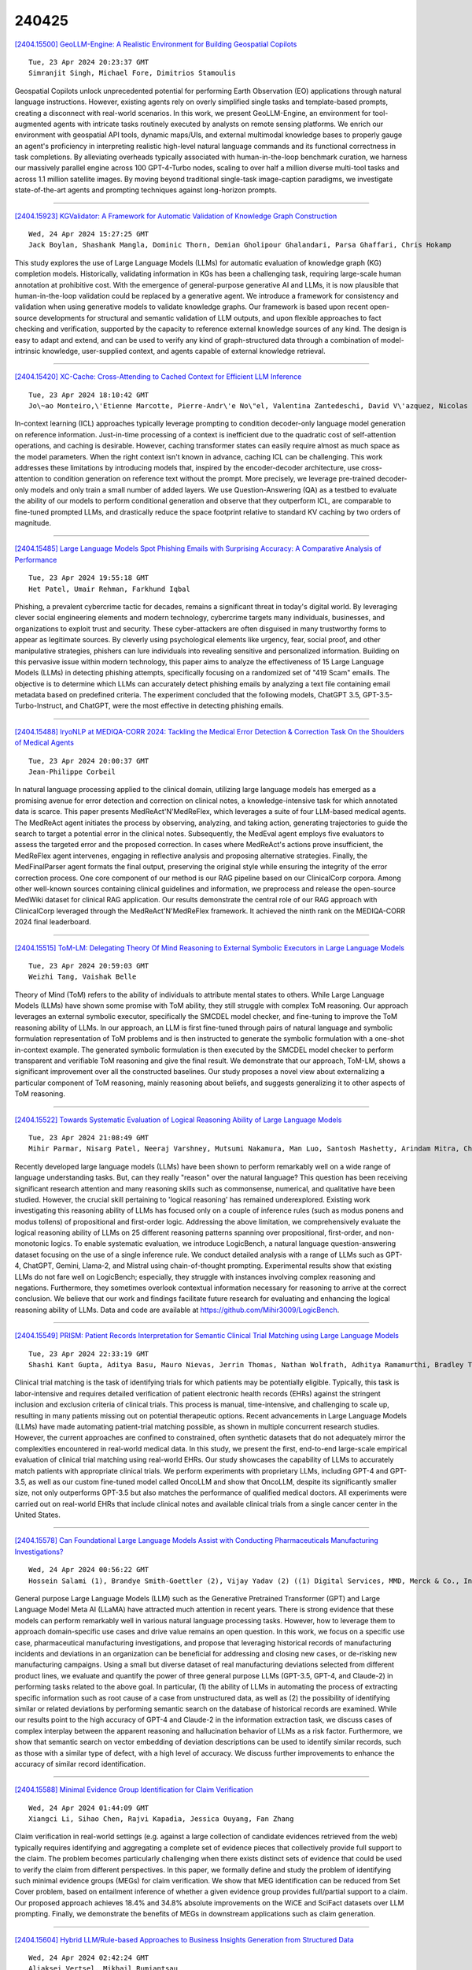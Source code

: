240425
========

`[2404.15500] GeoLLM-Engine: A Realistic Environment for Building Geospatial Copilots <https://arxiv.org/abs/2404.15500>`__

::

    Tue, 23 Apr 2024 20:23:37 GMT
    Simranjit Singh, Michael Fore, Dimitrios Stamoulis

Geospatial Copilots unlock unprecedented potential for performing Earth Observation (EO) applications through natural language instructions. However, existing agents rely on overly simplified single tasks and template-based prompts, creating a disconnect with real-world scenarios. In this work, we present GeoLLM-Engine, an environment for tool-augmented agents with intricate tasks routinely executed by analysts on remote sensing platforms. We enrich our environment with geospatial API tools, dynamic maps/UIs, and external multimodal knowledge bases to properly gauge an agent's proficiency in interpreting realistic high-level natural language commands and its functional correctness in task completions. By alleviating overheads typically associated with human-in-the-loop benchmark curation, we harness our massively parallel engine across 100 GPT-4-Turbo nodes, scaling to over half a million diverse multi-tool tasks and across 1.1 million satellite images. By moving beyond traditional single-task image-caption paradigms, we investigate state-of-the-art agents and prompting techniques against long-horizon prompts.

------------

`[2404.15923] KGValidator: A Framework for Automatic Validation of Knowledge Graph Construction <https://arxiv.org/abs/2404.15923>`__

::

    Wed, 24 Apr 2024 15:27:25 GMT
    Jack Boylan, Shashank Mangla, Dominic Thorn, Demian Gholipour Ghalandari, Parsa Ghaffari, Chris Hokamp

This study explores the use of Large Language Models (LLMs) for automatic evaluation of knowledge graph (KG) completion models. Historically, validating information in KGs has been a challenging task, requiring large-scale human annotation at prohibitive cost. With the emergence of general-purpose generative AI and LLMs, it is now plausible that human-in-the-loop validation could be replaced by a generative agent. We introduce a framework for consistency and validation when using generative models to validate knowledge graphs. Our framework is based upon recent open-source developments for structural and semantic validation of LLM outputs, and upon flexible approaches to fact checking and verification, supported by the capacity to reference external knowledge sources of any kind. The design is easy to adapt and extend, and can be used to verify any kind of graph-structured data through a combination of model-intrinsic knowledge, user-supplied context, and agents capable of external knowledge retrieval.

------------

`[2404.15420] XC-Cache: Cross-Attending to Cached Context for Efficient LLM Inference <https://arxiv.org/abs/2404.15420>`__

::

    Tue, 23 Apr 2024 18:10:42 GMT
    Jo\~ao Monteiro,\'Etienne Marcotte, Pierre-Andr\'e No\"el, Valentina Zantedeschi, David V\'azquez, Nicolas Chapados, Christopher Pal, Perouz Taslakian

In-context learning (ICL) approaches typically leverage prompting to condition decoder-only language model generation on reference information.
Just-in-time processing of a context is inefficient due to the quadratic cost of self-attention operations, and caching is desirable. However, caching transformer states can easily require almost as much space as the model parameters. When the right context isn't known in advance, caching ICL can be challenging. This work addresses these limitations by introducing models that, inspired by the encoder-decoder architecture, use cross-attention to condition generation on reference text without the prompt. More precisely, we leverage pre-trained decoder-only models and only train a small number of added layers.
We use Question-Answering (QA) as a testbed to evaluate the ability of our models to perform conditional generation and observe that they outperform ICL, are comparable to fine-tuned prompted LLMs, and drastically reduce the space footprint relative to standard KV caching by two orders of magnitude.

------------

`[2404.15485] Large Language Models Spot Phishing Emails with Surprising Accuracy: A Comparative Analysis of Performance <https://arxiv.org/abs/2404.15485>`__

::

    Tue, 23 Apr 2024 19:55:18 GMT
    Het Patel, Umair Rehman, Farkhund Iqbal

Phishing, a prevalent cybercrime tactic for decades, remains a significant threat in today's digital world. By leveraging clever social engineering elements and modern technology, cybercrime targets many individuals, businesses, and organizations to exploit trust and security. These cyber-attackers are often disguised in many trustworthy forms to appear as legitimate sources. By cleverly using psychological elements like urgency, fear, social proof, and other manipulative strategies, phishers can lure individuals into revealing sensitive and personalized information. Building on this pervasive issue within modern technology, this paper aims to analyze the effectiveness of 15 Large Language Models (LLMs) in detecting phishing attempts, specifically focusing on a randomized set of "419 Scam" emails. The objective is to determine which LLMs can accurately detect phishing emails by analyzing a text file containing email metadata based on predefined criteria.
The experiment concluded that the following models, ChatGPT 3.5, GPT-3.5-Turbo-Instruct, and ChatGPT, were the most effective in detecting phishing emails.

------------

`[2404.15488] IryoNLP at MEDIQA-CORR 2024: Tackling the Medical Error Detection & Correction Task On the Shoulders of Medical Agents <https://arxiv.org/abs/2404.15488>`__

::

    Tue, 23 Apr 2024 20:00:37 GMT
    Jean-Philippe Corbeil

In natural language processing applied to the clinical domain, utilizing large language models has emerged as a promising avenue for error detection and correction on clinical notes, a knowledge-intensive task for which annotated data is scarce. This paper presents MedReAct'N'MedReFlex, which leverages a suite of four LLM-based medical agents. The MedReAct agent initiates the process by observing, analyzing, and taking action, generating trajectories to guide the search to target a potential error in the clinical notes.
Subsequently, the MedEval agent employs five evaluators to assess the targeted error and the proposed correction. In cases where MedReAct's actions prove insufficient, the MedReFlex agent intervenes, engaging in reflective analysis and proposing alternative strategies. Finally, the MedFinalParser agent formats the final output, preserving the original style while ensuring the integrity of the error correction process. One core component of our method is our RAG pipeline based on our ClinicalCorp corpora. Among other well-known sources containing clinical guidelines and information, we preprocess and release the open-source MedWiki dataset for clinical RAG application. Our results demonstrate the central role of our RAG approach with ClinicalCorp leveraged through the MedReAct'N'MedReFlex framework. It achieved the ninth rank on the MEDIQA-CORR 2024 final leaderboard.

------------

`[2404.15515] ToM-LM: Delegating Theory Of Mind Reasoning to External Symbolic Executors in Large Language Models <https://arxiv.org/abs/2404.15515>`__

::

    Tue, 23 Apr 2024 20:59:03 GMT
    Weizhi Tang, Vaishak Belle

Theory of Mind (ToM) refers to the ability of individuals to attribute mental states to others. While Large Language Models (LLMs) have shown some promise with ToM ability, they still struggle with complex ToM reasoning. Our approach leverages an external symbolic executor, specifically the SMCDEL model checker, and fine-tuning to improve the ToM reasoning ability of LLMs. In our approach, an LLM is first fine-tuned through pairs of natural language and symbolic formulation representation of ToM problems and is then instructed to generate the symbolic formulation with a one-shot in-context example. The generated symbolic formulation is then executed by the SMCDEL model checker to perform transparent and verifiable ToM reasoning and give the final result. We demonstrate that our approach, ToM-LM, shows a significant improvement over all the constructed baselines. Our study proposes a novel view about externalizing a particular component of ToM reasoning, mainly reasoning about beliefs, and suggests generalizing it to other aspects of ToM reasoning.

------------

`[2404.15522] Towards Systematic Evaluation of Logical Reasoning Ability of Large Language Models <https://arxiv.org/abs/2404.15522>`__

::

    Tue, 23 Apr 2024 21:08:49 GMT
    Mihir Parmar, Nisarg Patel, Neeraj Varshney, Mutsumi Nakamura, Man Luo, Santosh Mashetty, Arindam Mitra, Chitta Baral

Recently developed large language models (LLMs) have been shown to perform remarkably well on a wide range of language understanding tasks. But, can they really "reason" over the natural language? This question has been receiving significant research attention and many reasoning skills such as commonsense, numerical, and qualitative have been studied. However, the crucial skill pertaining to 'logical reasoning' has remained underexplored. Existing work investigating this reasoning ability of LLMs has focused only on a couple of inference rules (such as modus ponens and modus tollens) of propositional and first-order logic. Addressing the above limitation, we comprehensively evaluate the logical reasoning ability of LLMs on 25 different reasoning patterns spanning over propositional, first-order, and non-monotonic logics. To enable systematic evaluation, we introduce LogicBench, a natural language question-answering dataset focusing on the use of a single inference rule. We conduct detailed analysis with a range of LLMs such as GPT-4, ChatGPT, Gemini, Llama-2, and Mistral using chain-of-thought prompting. Experimental results show that existing LLMs do not fare well on LogicBench; especially, they struggle with instances involving complex reasoning and negations. Furthermore, they sometimes overlook contextual information necessary for reasoning to arrive at the correct conclusion. We believe that our work and findings facilitate future research for evaluating and enhancing the logical reasoning ability of LLMs. Data and code are available at https://github.com/Mihir3009/LogicBench.

------------

`[2404.15549] PRISM: Patient Records Interpretation for Semantic Clinical Trial Matching using Large Language Models <https://arxiv.org/abs/2404.15549>`__

::

    Tue, 23 Apr 2024 22:33:19 GMT
    Shashi Kant Gupta, Aditya Basu, Mauro Nievas, Jerrin Thomas, Nathan Wolfrath, Adhitya Ramamurthi, Bradley Taylor, Anai N. Kothari, Therica M. Miller, Sorena Nadaf-Rahrov, Yanshan Wang, Hrituraj Singh

Clinical trial matching is the task of identifying trials for which patients may be potentially eligible. Typically, this task is labor-intensive and requires detailed verification of patient electronic health records (EHRs) against the stringent inclusion and exclusion criteria of clinical trials. This process is manual, time-intensive, and challenging to scale up, resulting in many patients missing out on potential therapeutic options. Recent advancements in Large Language Models (LLMs) have made automating patient-trial matching possible, as shown in multiple concurrent research studies. However, the current approaches are confined to constrained, often synthetic datasets that do not adequately mirror the complexities encountered in real-world medical data. In this study, we present the first, end-to-end large-scale empirical evaluation of clinical trial matching using real-world EHRs. Our study showcases the capability of LLMs to accurately match patients with appropriate clinical trials. We perform experiments with proprietary LLMs, including GPT-4 and GPT-3.5, as well as our custom fine-tuned model called OncoLLM and show that OncoLLM, despite its significantly smaller size, not only outperforms GPT-3.5 but also matches the performance of qualified medical doctors. All experiments were carried out on real-world EHRs that include clinical notes and available clinical trials from a single cancer center in the United States.

------------

`[2404.15578] Can Foundational Large Language Models Assist with Conducting Pharmaceuticals Manufacturing Investigations? <https://arxiv.org/abs/2404.15578>`__

::

    Wed, 24 Apr 2024 00:56:22 GMT
    Hossein Salami (1), Brandye Smith-Goettler (2), Vijay Yadav (2) ((1) Digital Services, MMD, Merck & Co., Inc., Rahway, NJ, USA, (2) Digital Services, MMD, Merck & Co., Inc., West Point, PA, USA)

General purpose Large Language Models (LLM) such as the Generative Pretrained Transformer (GPT) and Large Language Model Meta AI (LLaMA) have attracted much attention in recent years. There is strong evidence that these models can perform remarkably well in various natural language processing tasks. However, how to leverage them to approach domain-specific use cases and drive value remains an open question. In this work, we focus on a specific use case, pharmaceutical manufacturing investigations, and propose that leveraging historical records of manufacturing incidents and deviations in an organization can be beneficial for addressing and closing new cases, or de-risking new manufacturing campaigns. Using a small but diverse dataset of real manufacturing deviations selected from different product lines, we evaluate and quantify the power of three general purpose LLMs (GPT-3.5, GPT-4, and Claude-2) in performing tasks related to the above goal. In particular, (1) the ability of LLMs in automating the process of extracting specific information such as root cause of a case from unstructured data, as well as (2) the possibility of identifying similar or related deviations by performing semantic search on the database of historical records are examined. While our results point to the high accuracy of GPT-4 and Claude-2 in the information extraction task, we discuss cases of complex interplay between the apparent reasoning and hallucination behavior of LLMs as a risk factor. Furthermore, we show that semantic search on vector embedding of deviation descriptions can be used to identify similar records, such as those with a similar type of defect, with a high level of accuracy. We discuss further improvements to enhance the accuracy of similar record identification.

------------

`[2404.15588] Minimal Evidence Group Identification for Claim Verification <https://arxiv.org/abs/2404.15588>`__

::

    Wed, 24 Apr 2024 01:44:09 GMT
    Xiangci Li, Sihao Chen, Rajvi Kapadia, Jessica Ouyang, Fan Zhang

Claim verification in real-world settings (e.g. against a large collection of candidate evidences retrieved from the web) typically requires identifying and aggregating a complete set of evidence pieces that collectively provide full support to the claim. The problem becomes particularly challenging when there exists distinct sets of evidence that could be used to verify the claim from different perspectives. In this paper, we formally define and study the problem of identifying such minimal evidence groups (MEGs) for claim verification. We show that MEG identification can be reduced from Set Cover problem, based on entailment inference of whether a given evidence group provides full/partial support to a claim. Our proposed approach achieves 18.4% and 34.8% absolute improvements on the WiCE and SciFact datasets over LLM prompting. Finally, we demonstrate the benefits of MEGs in downstream applications such as claim generation.

------------

`[2404.15604] Hybrid LLM/Rule-based Approaches to Business Insights Generation from Structured Data <https://arxiv.org/abs/2404.15604>`__

::

    Wed, 24 Apr 2024 02:42:24 GMT
    Aliaksei Vertsel, Mikhail Rumiantsau

In the field of business data analysis, the ability to extract actionable insights from vast and varied datasets is essential for informed decision-making and maintaining a competitive edge. Traditional rule-based systems, while reliable, often fall short when faced with the complexity and dynamism of modern business data. Conversely, Artificial Intelligence (AI) models, particularly Large Language Models (LLMs), offer significant potential in pattern recognition and predictive analytics but can lack the precision necessary for specific business applications. This paper explores the efficacy of hybrid approaches that integrate the robustness of rule-based systems with the adaptive power of LLMs in generating actionable business insights.

------------

`[2404.15639] CodeIP: A Grammar-Guided Multi-Bit Watermark for Large Language Models of Code <https://arxiv.org/abs/2404.15639>`__

::

    Wed, 24 Apr 2024 04:25:04 GMT
    Batu Guan, Yao Wan, Zhangqian Bi, Zheng Wang, Hongyu Zhang, Yulei Sui, Pan Zhou, Lichao Sun

As Large Language Models (LLMs) are increasingly used to automate code generation, it is often desired to know if the code is AI-generated and by which model, especially for purposes like protecting intellectual property (IP) in industry and preventing academic misconduct in education. Incorporating watermarks into machine-generated content is one way to provide code provenance, but existing solutions are restricted to a single bit or lack flexibility. We present CodeIP, a new watermarking technique for LLM-based code generation. CodeIP enables the insertion of multi-bit information while preserving the semantics of the generated code, improving the strength and diversity of the inerseted watermark. This is achieved by training a type predictor to predict the subsequent grammar type of the next token to enhance the syntactical and semantic correctness of the generated code. Experiments on a real-world dataset across five programming languages showcase the effectiveness of CodeIP.

------------

`[2404.15650] Return of EM: Entity-driven Answer Set Expansion for QA Evaluation <https://arxiv.org/abs/2404.15650>`__

::

    Wed, 24 Apr 2024 05:08:55 GMT
    Dongryeol Lee, Minwoo Lee, Kyungmin Min, Joonsuk Park, Kyomin Jung

Recently, directly using large language models (LLMs) has been shown to be the most reliable method to evaluate QA models. However, it suffers from limited interpretability, high cost, and environmental harm. To address these, we propose to use soft EM with entity-driven answer set expansion. Our approach expands the gold answer set to include diverse surface forms, based on the observation that the surface forms often follow particular patterns depending on the entity type. The experimental results show that our method outperforms traditional evaluation methods by a large margin. Moreover, the reliability of our evaluation method is comparable to that of LLM-based ones, while offering the benefits of high interpretability and reduced environmental harm.

------------

`[2404.15660] KS-LLM: Knowledge Selection of Large Language Models with Evidence Document for Question Answering <https://arxiv.org/abs/2404.15660>`__

::

    Wed, 24 Apr 2024 05:32:41 GMT
    Xinxin Zheng, Feihu Che, Jinyang Wu, Shuai Zhang, Shuai Nie, Kang Liu, Jianhua Tao

Large language models (LLMs) suffer from the hallucination problem and face significant challenges when applied to knowledge-intensive tasks. A promising approach is to leverage evidence documents as extra supporting knowledge, which can be obtained through retrieval or generation. However, existing methods directly leverage the entire contents of the evidence document, which may introduce noise information and impair the performance of large language models. To tackle this problem, we propose a novel Knowledge Selection of Large Language Models (KS-LLM) method, aiming to identify valuable information from evidence documents. The KS-LLM approach utilizes triples to effectively select knowledge snippets from evidence documents that are beneficial to answering questions. Specifically, we first generate triples based on the input question, then select the evidence sentences most similar to triples from the evidence document, and finally combine the evidence sentences and triples to assist large language models in generating answers. Experimental comparisons on several question answering datasets, such as TriviaQA, WebQ, and NQ, demonstrate that the proposed method surpasses the baselines and achieves the best results.

------------

`[2404.15667] The Promise and Challenges of Using LLMs to Accelerate the Screening Process of Systematic Reviews <https://arxiv.org/abs/2404.15667>`__

::

    Wed, 24 Apr 2024 05:53:20 GMT
    Aleksi Huotala, Miikka Kuutila, Paul Ralph and Mika M\"antyl\"a

Systematic review (SR) is a popular research method in software engineering (SE). However, conducting an SR takes an average of 67 weeks. Thus, automating any step of the SR process could reduce the effort associated with SRs. Our objective is to investigate if Large Language Models (LLMs) can accelerate title-abstract screening by simplifying abstracts for human screeners, and automating title-abstract screening. We performed an experiment where humans screened titles and abstracts for 20 papers with both original and simplified abstracts from a prior SR. The experiment with human screeners was reproduced with GPT-3.5 and GPT-4 LLMs to perform the same screening tasks. We also studied if different prompting techniques (Zero-shot (ZS), One-shot (OS), Few-shot (FS), and Few-shot with Chain-of-Thought (FS-CoT)) improve the screening performance of LLMs. Lastly, we studied if redesigning the prompt used in the LLM reproduction of screening leads to improved performance. Text simplification did not increase the screeners' screening performance, but reduced the time used in screening. Screeners' scientific literacy skills and researcher status predict screening performance. Some LLM and prompt combinations perform as well as human screeners in the screening tasks. Our results indicate that the GPT-4 LLM is better than its predecessor, GPT-3.5.
Additionally, Few-shot and One-shot prompting outperforms Zero-shot prompting.
Using LLMs for text simplification in the screening process does not significantly improve human performance. Using LLMs to automate title-abstract screening seems promising, but current LLMs are not significantly more accurate than human screeners. To recommend the use of LLMs in the screening process of SRs, more research is needed. We recommend future SR studies publish replication packages with screening data to enable more conclusive experimenting with LLM screening.

------------

`[2404.15676] Beyond Chain-of-Thought: A Survey of Chain-of-X Paradigms for LLMs <https://arxiv.org/abs/2404.15676>`__

::

    Wed, 24 Apr 2024 06:12:00 GMT
    Yu Xia, Rui Wang, Xu Liu, Mingyan Li, Tong Yu, Xiang Chen, Julian McAuley, Shuai Li

Chain-of-Thought (CoT) has been a widely adopted prompting method, eliciting impressive reasoning abilities of Large Language Models (LLMs). Inspired by the sequential thought structure of CoT, a number of Chain-of-X (CoX) methods have been developed to address various challenges across diverse domains and tasks involving LLMs. In this paper, we provide a comprehensive survey of Chain-of-X methods for LLMs in different contexts. Specifically, we categorize them by taxonomies of nodes, i.e., the X in CoX, and application tasks. We also discuss the findings and implications of existing CoX methods, as well as potential future directions. Our survey aims to serve as a detailed and up-to-date resource for researchers seeking to apply the idea of CoT to broader scenarios.

------------

`[2404.15702] Nyonic Technical Report <https://arxiv.org/abs/2404.15702>`__

::

    Wed, 24 Apr 2024 07:38:44 GMT
    Junfeng Tian, Rui Wang, Cong Li, Yudong Zhou, Jun Liu, Jun Wang

This report details the development and key achievements of our latest language model designed for custom large language models. The advancements introduced include a novel Online Data Scheduler that supports flexible training data adjustments and curriculum learning. The model's architecture is fortified with state-of-the-art techniques such as Rotary Positional Embeddings, QK-LayerNorm, and a specially crafted multilingual tokenizer to enhance stability and performance. Moreover, our robust training framework incorporates advanced monitoring and rapid recovery features to ensure optimal efficiency. Our Wonton 7B model has demonstrated competitive performance on a range of multilingual and English benchmarks. Future developments will prioritize narrowing the performance gap with more extensively trained models, thereby enhancing the model's real-world efficacy and adaptability.GitHub: \url{https://github.com/nyonicai/nyonic-public}

------------

`[2404.15758] Let's Think Dot by Dot: Hidden Computation in Transformer Language Models <https://arxiv.org/abs/2404.15758>`__

::

    Wed, 24 Apr 2024 09:30:00 GMT
    Jacob Pfau, William Merrill, Samuel R. Bowman

Chain-of-thought responses from language models improve performance across most benchmarks. However, it remains unclear to what extent these performance gains can be attributed to human-like task decomposition or simply the greater computation that additional tokens allow. We show that transformers can use meaningless filler tokens (e.g., '......') in place of a chain of thought to solve two hard algorithmic tasks they could not solve when responding without intermediate tokens. However, we find empirically that learning to use filler tokens is difficult and requires specific, dense supervision to converge. We also provide a theoretical characterization of the class of problems where filler tokens are useful in terms of the quantifier depth of a first-order formula. For problems satisfying this characterization, chain-of-thought tokens need not provide information about the intermediate computational steps involved in multi-token computations. In summary, our results show that additional tokens can provide computational benefits independent of token choice. The fact that intermediate tokens can act as filler tokens raises concerns about large language models engaging in unauditable, hidden computations that are increasingly detached from the observed chain-of-thought tokens.

------------

`[2404.15777] A Comprehensive Survey on Evaluating Large Language Model Applications in the Medical Industry <https://arxiv.org/abs/2404.15777>`__

::

    Wed, 24 Apr 2024 09:55:24 GMT
    Yining Huang, Keke Tang, Meilian Chen

Since the inception of the Transformer architecture in 2017, Large Language Models (LLMs) such as GPT and BERT have evolved significantly, impacting various industries with their advanced capabilities in language understanding and generation. These models have shown potential to transform the medical field, highlighting the necessity for specialized evaluation frameworks to ensure their effective and ethical deployment. This comprehensive survey delineates the extensive application and requisite evaluation of LLMs within healthcare, emphasizing the critical need for empirical validation to fully exploit their capabilities in enhancing healthcare outcomes.
Our survey is structured to provide an in-depth analysis of LLM applications across clinical settings, medical text data processing, research, education, and public health awareness. We begin by exploring the roles of LLMs in different medical applications, detailing how they are evaluated based on their performance in tasks such as clinical application, medical text data processing, information retrieval, data analysis, medical scientific writing, educational content generation etc. The subsequent sections delve into the methodologies employed in these evaluations, discussing the benchmarks and metrics used to assess the models' effectiveness, accuracy, and ethical alignment.
Through this survey, we aim to equip healthcare professionals, researchers, and policymakers with a comprehensive understanding of the potential strengths and limitations of LLMs in medical applications. By providing detailed insights into the evaluation processes and the challenges faced in integrating LLMs into healthcare, this survey seeks to guide the responsible development and deployment of these powerful models, ensuring they are harnessed to their full potential while maintaining stringent ethical standards.

------------

`[2404.15845] Exploring LLM Prompting Strategies for Joint Essay Scoring and Feedback Generation <https://arxiv.org/abs/2404.15845>`__

::

    Wed, 24 Apr 2024 12:48:06 GMT
    Maja Stahl, Leon Biermann, Andreas Nehring, Henning Wachsmuth

Individual feedback can help students improve their essay writing skills.
However, the manual effort required to provide such feedback limits individualization in practice. Automatically-generated essay feedback may serve as an alternative to guide students at their own pace, convenience, and desired frequency. Large language models (LLMs) have demonstrated strong performance in generating coherent and contextually relevant text. Yet, their ability to provide helpful essay feedback is unclear. This work explores several prompting strategies for LLM-based zero-shot and few-shot generation of essay feedback.
Inspired by Chain-of-Thought prompting, we study how and to what extent automated essay scoring (AES) can benefit the quality of generated feedback. We evaluate both the AES performance that LLMs can achieve with prompting only and the helpfulness of the generated essay feedback. Our results suggest that tackling AES and feedback generation jointly improves AES performance. However, while our manual evaluation emphasizes the quality of the generated essay feedback, the impact of essay scoring on the generated feedback remains low ultimately.

------------

`[2404.15846] From Complex to Simple: Enhancing Multi-Constraint Complex Instruction Following Ability of Large Language Models <https://arxiv.org/abs/2404.15846>`__

::

    Wed, 24 Apr 2024 12:51:14 GMT
    Qianyu He, Jie Zeng, Qianxi He, Jiaqing Liang, Yanghua Xiao

It is imperative for Large language models (LLMs) to follow instructions with elaborate requirements (i.e. Complex Instructions Following). Yet, it remains under-explored how to enhance the ability of LLMs to follow complex instructions with multiple constraints. To bridge the gap, we initially study what training data is effective in enhancing complex constraints following abilities. We found that training LLMs with instructions containing multiple constraints enhances their understanding of complex instructions, especially those with lower complexity levels. The improvement can even generalize to compositions of out-of-domain constraints. Additionally, we further propose methods addressing how to obtain and utilize the effective training data.
Finally, we conduct extensive experiments to prove the effectiveness of our methods in terms of overall performance, training efficiency, and generalization abilities under four settings.

------------

`[2404.15848] Detecting Conceptual Abstraction in LLMs <https://arxiv.org/abs/2404.15848>`__

::

    Wed, 24 Apr 2024 12:52:45 GMT
    Michaela Regneri, Alhassan Abdelhalim, S\"oren Laue

We present a novel approach to detecting noun abstraction within a large language model (LLM). Starting from a psychologically motivated set of noun pairs in taxonomic relationships, we instantiate surface patterns indicating hypernymy and analyze the attention matrices produced by BERT. We compare the results to two sets of counterfactuals and show that we can detect hypernymy in the abstraction mechanism, which cannot solely be related to the distributional similarity of noun pairs. Our findings are a first step towards the explainability of conceptual abstraction in LLMs.

------------

`[2404.15894] Assessing The Potential Of Mid-Sized Language Models For Clinical QA <https://arxiv.org/abs/2404.15894>`__

::

    Wed, 24 Apr 2024 14:32:34 GMT
    Elliot Bolton, Betty Xiong, Vijaytha Muralidharan, Joel Schamroth, Vivek Muralidharan, Christopher D. Manning, Roxana Daneshjou

Large language models, such as GPT-4 and Med-PaLM, have shown impressive performance on clinical tasks; however, they require access to compute, are closed-source, and cannot be deployed on device. Mid-size models such as BioGPT-large, BioMedLM, LLaMA 2, and Mistral 7B avoid these drawbacks, but their capacity for clinical tasks has been understudied. To help assess their potential for clinical use and help researchers decide which model they should use, we compare their performance on two clinical question-answering (QA) tasks: MedQA and consumer query answering. We find that Mistral 7B is the best performing model, winning on all benchmarks and outperforming models trained specifically for the biomedical domain. While Mistral 7B's MedQA score of 63.0% approaches the original Med-PaLM, and it often can produce plausible responses to consumer health queries, room for improvement still exists. This study provides the first head-to-head assessment of open source mid-sized models on clinical tasks.

------------

`[2404.15949] Sequence can Secretly Tell You What to Discard <https://arxiv.org/abs/2404.15949>`__

::

    Wed, 24 Apr 2024 16:11:54 GMT
    Jincheng Dai, Zhuowei Huang, Haiyun Jiang, Chen Chen, Deng Cai, Wei Bi, Shuming Shi

Large Language Models (LLMs), despite their impressive performance on a wide range of tasks, require significant GPU memory and consume substantial computational resources. In addition to model weights, the memory occupied by KV cache increases linearly with sequence length, becoming a main bottleneck for inference. In this paper, we introduce a novel approach for optimizing the KV cache which significantly reduces its memory footprint. Through a comprehensive investigation, we find that on LLaMA2 series models, (i) the similarity between adjacent tokens' query vectors is remarkably high, and (ii) current query's attention calculation can rely solely on the attention information of a small portion of the preceding queries. Based on these observations, we propose CORM, a KV cache eviction policy that dynamically retains important key-value pairs for inference without finetuning the model.
We validate that CORM reduces the inference memory usage of KV cache by up to 70% without noticeable performance degradation across six tasks in LongBench.

------------

`[2404.16019] The PRISM Alignment Project: What Participatory, Representative and Individualised Human Feedback Reveals About the Subjective and Multicultural Alignment of Large Language Models <https://arxiv.org/abs/2404.16019>`__

::

    Wed, 24 Apr 2024 17:51:36 GMT
    Hannah Rose Kirk, Alexander Whitefield, Paul R\"ottger, Andrew Bean, Katerina Margatina, Juan Ciro, Rafael Mosquera, Max Bartolo, Adina Williams, He He, Bertie Vidgen, Scott A. Hale

Human feedback plays a central role in the alignment of Large Language Models (LLMs). However, open questions remain about the methods (how), domains (where), people (who) and objectives (to what end) of human feedback collection. To navigate these questions, we introduce PRISM, a new dataset which maps the sociodemographics and stated preferences of 1,500 diverse participants from 75 countries, to their contextual preferences and fine-grained feedback in 8,011 live conversations with 21 LLMs. PRISM contributes (i) wide geographic and demographic participation in human feedback data; (ii) two census-representative samples for understanding collective welfare (UK and US); and (iii) individualised feedback where every rating is linked to a detailed participant profile, thus permitting exploration of personalisation and attribution of sample artefacts. We focus on collecting conversations that centre subjective and multicultural perspectives on value-laden and controversial topics, where we expect the most interpersonal and cross-cultural disagreement. We demonstrate the usefulness of PRISM via three case studies of dialogue diversity, preference diversity, and welfare outcomes, showing that it matters which humans set alignment norms. As well as offering a rich community resource, we advocate for broader participation in AI development and a more inclusive approach to technology design.

------------

`[2404.15778] BASS: Batched Attention-optimized Speculative Sampling <https://arxiv.org/abs/2404.15778>`__

::

    Wed, 24 Apr 2024 09:57:11 GMT
    Haifeng Qian, Sujan Kumar Gonugondla, Sungsoo Ha, Mingyue Shang, Sanjay Krishna Gouda, Ramesh Nallapati, Sudipta Sengupta, Xiaofei Ma, Anoop Deoras

Speculative decoding has emerged as a powerful method to improve latency and throughput in hosting large language models. However, most existing implementations focus on generating a single sequence. Real-world generative AI applications often require multiple responses and how to perform speculative decoding in a batched setting while preserving its latency benefits poses non-trivial challenges. This paper describes a system of batched speculative decoding that sets a new state of the art in multi-sequence generation latency and that demonstrates superior GPU utilization as well as quality of generations within a time budget. For example, for a 7.8B-size model on a single A100 GPU and with a batch size of 8, each sequence is generated at an average speed of 5.8ms per token, the overall throughput being 1.1K tokens per second. These results represent state-of-the-art latency and a 2.15X speed-up over optimized regular decoding. Within a time budget that regular decoding does not finish, our system is able to generate sequences with HumanEval Pass@First of 43% and Pass@All of 61%, far exceeding what's feasible with single-sequence speculative decoding. Our peak GPU utilization during decoding reaches as high as 15.8%, more than 3X the highest of that of regular decoding and around 10X of single-sequence speculative decoding.

------------

`[2404.15804] GeckOpt: LLM System Efficiency via Intent-Based Tool Selection <https://arxiv.org/abs/2404.15804>`__

::

    Wed, 24 Apr 2024 11:03:15 GMT
    Michael Fore, Simranjit Singh, Dimitrios Stamoulis

In this preliminary study, we investigate a GPT-driven intent-based reasoning approach to streamline tool selection for large language models (LLMs) aimed at system efficiency. By identifying the intent behind user prompts at runtime, we narrow down the API toolset required for task execution, reducing token consumption by up to 24.6\%. Early results on a real-world, massively parallel Copilot platform with over 100 GPT-4-Turbo nodes show cost reductions and potential towards improving LLM-based system efficiency.

------------

`[2404.15993] Uncertainty Estimation and Quantification for LLMs: A Simple Supervised Approach <https://arxiv.org/abs/2404.15993>`__

::

    Wed, 24 Apr 2024 17:10:35 GMT
    Linyu Liu, Yu Pan, Xiaocheng Li, Guanting Chen

Large language models (LLMs) are highly capable of many tasks but they can sometimes generate unreliable or inaccurate outputs. To tackle this issue, this paper studies the problem of uncertainty estimation and calibration for LLMs.
We begin by formulating the uncertainty estimation problem for LLMs and then propose a supervised approach that takes advantage of the labeled datasets and estimates the uncertainty of the LLMs' responses. Based on the formulation, we illustrate the difference between the uncertainty estimation for LLMs and that for standard ML models and explain why the hidden activations of the LLMs contain uncertainty information. Our designed approach effectively demonstrates the benefits of utilizing hidden activations for enhanced uncertainty estimation across various tasks and shows robust transferability in out-of-distribution settings. Moreover, we distinguish the uncertainty estimation task from the uncertainty calibration task and show that a better uncertainty estimation mode leads to a better calibration performance. In practice, our method is easy to implement and is adaptable to different levels of model transparency including black box, grey box, and white box, each demonstrating strong performance based on the accessibility of the LLM's internal mechanisms.

------------

`[2404.16032] Studying Large Language Model Behaviors Under Realistic Knowledge Conflicts <https://arxiv.org/abs/2404.16032>`__

::

    Wed, 24 Apr 2024 17:59:36 GMT
    Evgenii Kortukov, Alexander Rubinstein, Elisa Nguyen, Seong Joon Oh

Retrieval-augmented generation (RAG) mitigates many problems of fully parametric language models, such as temporal degradation, hallucinations, and lack of grounding. In RAG, the model's knowledge can be updated from documents provided in context. This leads to cases of conflict between the model's parametric knowledge and the contextual information, where the model may not always update its knowledge. Previous work studied knowledge conflicts by creating synthetic documents that contradict the model's correct parametric answers. We present a framework for studying knowledge conflicts in a realistic setup. We update incorrect parametric knowledge using real conflicting documents. This reflects how knowledge conflicts arise in practice. In this realistic scenario, we find that knowledge updates fail less often than previously reported. In cases where the models still fail to update their answers, we find a parametric bias: the incorrect parametric answer appearing in context makes the knowledge update likelier to fail. These results suggest that the factual parametric knowledge of LLMs can negatively influence their reading abilities and behaviors. Our code is available at https://github.com/kortukov/realistic_knowledge_conflicts/.

------------

`[2404.15310] Automated Assessment of Encouragement and Warmth in Classrooms Leveraging Multimodal Emotional Features and ChatGPT <https://arxiv.org/abs/2404.15310>`__

::

    Mon, 1 Apr 2024 16:58:09 GMT
    Ruikun Hou, Tim F\"utterer, Babette B\"uhler, Efe Bozkir, Peter Gerjets, Ulrich Trautwein, Enkelejda Kasneci

Classroom observation protocols standardize the assessment of teaching effectiveness and facilitate comprehension of classroom interactions. Whereas these protocols offer teachers specific feedback on their teaching practices, the manual coding by human raters is resource-intensive and often unreliable.
This has sparked interest in developing AI-driven, cost-effective methods for automating such holistic coding. Our work explores a multimodal approach to automatically estimating encouragement and warmth in classrooms, a key component of the Global Teaching Insights (GTI) study's observation protocol.
To this end, we employed facial and speech emotion recognition with sentiment analysis to extract interpretable features from video, audio, and transcript data. The prediction task involved both classification and regression methods.
Additionally, in light of recent large language models' remarkable text annotation capabilities, we evaluated ChatGPT's zero-shot performance on this scoring task based on transcripts. We demonstrated our approach on the GTI dataset, comprising 367 16-minute video segments from 92 authentic lesson recordings. The inferences of GPT-4 and the best-trained model yielded correlations of r = .341 and r = .441 with human ratings, respectively.
Combining estimates from both models through averaging, an ensemble approach achieved a correlation of r = .513, comparable to human inter-rater reliability. Our model explanation analysis indicated that text sentiment features were the primary contributors to the trained model's decisions.
Moreover, GPT-4 could deliver logical and concrete reasoning as potential teacher guidelines. Our findings provide insights into using advanced, multimodal techniques for automated classroom observation, aiming to foster teacher training through frequent and valuable feedback.

------------

`[2404.15320] Using Large Language Models to Enrich the Documentation of Datasets for Machine Learning <https://arxiv.org/abs/2404.15320>`__

::

    Thu, 4 Apr 2024 10:09:28 GMT
    Joan Giner-Miguelez, Abel G\'omez, Jordi Cabot

Recent regulatory initiatives like the European AI Act and relevant voices in the Machine Learning (ML) community stress the need to describe datasets along several key dimensions for trustworthy AI, such as the provenance processes and social concerns. However, this information is typically presented as unstructured text in accompanying documentation, hampering their automated analysis and processing. In this work, we explore using large language models (LLM) and a set of prompting strategies to automatically extract these dimensions from documents and enrich the dataset description with them. Our approach could aid data publishers and practitioners in creating machine-readable documentation to improve the discoverability of their datasets, assess their compliance with current AI regulations, and improve the overall quality of ML models trained on them.
In this paper, we evaluate the approach on 12 scientific dataset papers published in two scientific journals (Nature's Scientific Data and Elsevier's Data in Brief) using two different LLMs (GPT3.5 and Flan-UL2). Results show good accuracy with our prompt extraction strategies. Concrete results vary depending on the dimensions, but overall, GPT3.5 shows slightly better accuracy (81,21%) than FLAN-UL2 (69,13%) although it is more prone to hallucinations. We have released an open-source tool implementing our approach and a replication package, including the experiments' code and results, in an open-source repository.

------------

`[2404.15406] Wiki-LLaVA: Hierarchical Retrieval-Augmented Generation for Multimodal LLMs <https://arxiv.org/abs/2404.15406>`__

::

    Tue, 23 Apr 2024 18:00:09 GMT
    Davide Caffagni, Federico Cocchi, Nicholas Moratelli, Sara Sarto, Marcella Cornia, Lorenzo Baraldi, Rita Cucchiara

Multimodal LLMs are the natural evolution of LLMs, and enlarge their capabilities so as to work beyond the pure textual modality. As research is being carried out to design novel architectures and vision-and-language adapters, in this paper we concentrate on endowing such models with the capability of answering questions that require external knowledge. Our approach, termed Wiki-LLaVA, aims at integrating an external knowledge source of multimodal documents, which is accessed through a hierarchical retrieval pipeline. Relevant passages, using this approach, are retrieved from the external knowledge source and employed as additional context for the LLM, augmenting the effectiveness and precision of generated dialogues. We conduct extensive experiments on datasets tailored for visual question answering with external data and demonstrate the appropriateness of our approach.

------------

`[2404.15516] Visual Delta Generator with Large Multi-modal Models for Semi-supervised Composed Image Retrieval <https://arxiv.org/abs/2404.15516>`__

::

    Tue, 23 Apr 2024 21:00:22 GMT
    Young Kyun Jang, Donghyun Kim, Zihang Meng, Dat Huynh, Ser-Nam Lim

Composed Image Retrieval (CIR) is a task that retrieves images similar to a query, based on a provided textual modification. Current techniques rely on supervised learning for CIR models using labeled triplets of the reference image, text, target image. These specific triplets are not as commonly available as simple image-text pairs, limiting the widespread use of CIR and its scalability. On the other hand, zero-shot CIR can be relatively easily trained with image-caption pairs without considering the image-to-image relation, but this approach tends to yield lower accuracy. We propose a new semi-supervised CIR approach where we search for a reference and its related target images in auxiliary data and learn our large language model-based Visual Delta Generator (VDG) to generate text describing the visual difference (i.e., visual delta) between the two. VDG, equipped with fluent language knowledge and being model agnostic, can generate pseudo triplets to boost the performance of CIR models. Our approach significantly improves the existing supervised learning approaches and achieves state-of-the-art results on the CIR benchmarks.

------------

`[2404.15592] ImplicitAVE: An Open-Source Dataset and Multimodal LLMs Benchmark for Implicit Attribute Value Extraction <https://arxiv.org/abs/2404.15592>`__

::

    Wed, 24 Apr 2024 01:54:40 GMT
    Henry Peng Zou, Vinay Samuel, Yue Zhou, Weizhi Zhang, Liancheng Fang, Zihe Song, Philip S. Yu, Cornelia Caragea

Existing datasets for attribute value extraction (AVE) predominantly focus on explicit attribute values while neglecting the implicit ones, lack product images, are often not publicly available, and lack an in-depth human inspection across diverse domains. To address these limitations, we present ImplicitAVE, the first, publicly available multimodal dataset for implicit attribute value extraction. ImplicitAVE, sourced from the MAVE dataset, is carefully curated and expanded to include implicit AVE and multimodality, resulting in a refined dataset of 68k training and 1.6k testing data across five domains. We also explore the application of multimodal large language models (MLLMs) to implicit AVE, establishing a comprehensive benchmark for MLLMs on the ImplicitAVE dataset. Six recent MLLMs with eleven variants are evaluated across diverse settings, revealing that implicit value extraction remains a challenging task for MLLMs. The contributions of this work include the development and release of ImplicitAVE, and the exploration and benchmarking of various MLLMs for implicit AVE, providing valuable insights and potential future research directions. Dataset and code are available at https://github.com/HenryPengZou/ImplicitAVE

------------

`[2404.15736] What Makes Multimodal In-Context Learning Work? <https://arxiv.org/abs/2404.15736>`__

::

    Wed, 24 Apr 2024 08:50:45 GMT
    Folco Bertini Baldassini, Mustafa Shukor, Matthieu Cord, Laure Soulier, Benjamin Piwowarski

Large Language Models have demonstrated remarkable performance across various tasks, exhibiting the capacity to swiftly acquire new skills, such as through In-Context Learning (ICL) with minimal demonstration examples. In this work, we present a comprehensive framework for investigating Multimodal ICL (M-ICL) in the context of Large Multimodal Models. We consider the best open-source multimodal models (e.g., IDEFICS, OpenFlamingo) and a wide range of multimodal tasks. Our study unveils several noteworthy findings: (1) M-ICL primarily relies on text-driven mechanisms, showing little to no influence from the image modality. (2) When used with advanced-ICL strategy (like RICES), M-ICL is not better than a simple strategy based on majority voting over context examples.
Moreover, we identify several biases and limitations of M-ICL that warrant consideration prior to deployment. Code available at https://gitlab.com/folbaeni/multimodal-icl}{gitlab.com/folbaeni/multimodal-icl

------------

`[2404.15794] Large Language Models as In-context AI Generators for Quality-Diversity <https://arxiv.org/abs/2404.15794>`__

::

    Wed, 24 Apr 2024 10:35:36 GMT
    Bryan Lim, Manon Flageat, Antoine Cully

Quality-Diversity (QD) approaches are a promising direction to develop open-ended processes as they can discover archives of high-quality solutions across diverse niches. While already successful in many applications, QD approaches usually rely on combining only one or two solutions to generate new candidate solutions. As observed in open-ended processes such as technological evolution, wisely combining large diversity of these solutions could lead to more innovative solutions and potentially boost the productivity of QD search.
In this work, we propose to exploit the pattern-matching capabilities of generative models to enable such efficient solution combinations. We introduce In-context QD, a framework of techniques that aim to elicit the in-context capabilities of pre-trained Large Language Models (LLMs) to generate interesting solutions using the QD archive as context. Applied to a series of common QD domains, In-context QD displays promising results compared to both QD baselines and similar strategies developed for single-objective optimization.
Additionally, this result holds across multiple values of parameter sizes and archive population sizes, as well as across domains with distinct characteristics from BBO functions to policy search. Finally, we perform an extensive ablation that highlights the key prompt design considerations that encourage the generation of promising solutions for QD.

------------

`[2404.15834] FEDSTR: Money-In AI-Out | A Decentralized Marketplace for Federated Learning and LLM Training on the NOSTR Protocol <https://arxiv.org/abs/2404.15834>`__

::

    Mon, 15 Apr 2024 20:51:38 GMT
    Konstantinos E. Nikolakakis, George Chantzialexiou and Dionysis Kalogerias

The NOSTR is a communication protocol for the social web, based on the w3c websockets standard. Although it is still in its infancy, it is well known as a social media protocol, thousands of trusted users and multiple user interfaces, offering a unique experience and enormous capabilities. To name a few, the NOSTR applications include but are not limited to direct messaging, file sharing, audio/video streaming, collaborative writing, blogging and data processing through distributed AI directories. In this work, we propose an approach that builds upon the existing protocol structure with end goal a decentralized marketplace for federated learning and LLM training. In this proposed design there are two parties: on one side there are customers who provide a dataset that they want to use for training an AI model. On the other side, there are service providers, who receive (parts of) the dataset, train the AI model, and for a payment as an exchange, they return the optimized AI model. The decentralized and censorship resistant features of the NOSTR enable the possibility of designing a fair and open marketplace for training AI models and LLMs.

------------

`[2404.15869] Semantic Routing for Enhanced Performance of LLM-Assisted Intent-Based 5G Core Network Management and Orchestration <https://arxiv.org/abs/2404.15869>`__

::

    Wed, 24 Apr 2024 13:34:20 GMT
    Dimitrios Michael Manias, Ali Chouman, Abdallah Shami

Large language models (LLMs) are rapidly emerging in Artificial Intelligence (AI) applications, especially in the fields of natural language processing and generative AI. Not limited to text generation applications, these models inherently possess the opportunity to leverage prompt engineering, where the inputs of such models can be appropriately structured to articulate a model's purpose explicitly. A prominent example of this is intent-based networking, an emerging approach for automating and maintaining network operations and management. This paper presents semantic routing to achieve enhanced performance in LLM-assisted intent-based management and orchestration of 5G core networks. This work establishes an end-to-end intent extraction framework and presents a diverse dataset of sample user intents accompanied by a thorough analysis of the effects of encoders and quantization on overall system performance. The results show that using a semantic router improves the accuracy and efficiency of the LLM deployment compared to stand-alone LLMs with prompting architectures.

------------

`[2404.16033] Cantor: Inspiring Multimodal Chain-of-Thought of MLLM <https://arxiv.org/abs/2404.16033>`__

::

    Wed, 24 Apr 2024 17:59:48 GMT
    Timin Gao, Peixian Chen, Mengdan Zhang, Chaoyou Fu, Yunhang Shen, Yan Zhang, Shengchuan Zhang, Xiawu Zheng, Xing Sun, Liujuan Cao, Rongrong Ji

With the advent of large language models(LLMs) enhanced by the chain-of-thought(CoT) methodology, visual reasoning problem is usually decomposed into manageable sub-tasks and tackled sequentially with various external tools. However, such a paradigm faces the challenge of the potential "determining hallucinations" in decision-making due to insufficient visual information and the limitation of low-level perception tools that fail to provide abstract summaries necessary for comprehensive reasoning. We argue that converging visual context acquisition and logical reasoning is pivotal for tackling visual reasoning tasks. This paper delves into the realm of multimodal CoT to solve intricate visual reasoning tasks with multimodal large language models(MLLMs) and their cognitive capability. To this end, we propose an innovative multimodal CoT framework, termed Cantor, characterized by a perception-decision architecture. Cantor first acts as a decision generator and integrates visual inputs to analyze the image and problem, ensuring a closer alignment with the actual context. Furthermore, Cantor leverages the advanced cognitive functions of MLLMs to perform as multifaceted experts for deriving higher-level information, enhancing the CoT generation process. Our extensive experiments demonstrate the efficacy of the proposed framework, showing significant improvements in multimodal CoT performance across two complex visual reasoning datasets, without necessitating fine-tuning or ground-truth rationales. Project Page: https://ggg0919.github.io/cantor/ .

------------

`[2404.15289] EEGDiR: Electroencephalogram denoising network for temporal information storage and global modeling through Retentive Network <https://arxiv.org/abs/2404.15289>`__

::

    Wed, 20 Mar 2024 15:04:21 GMT
    Bin Wang, Fei Deng, Peifan Jiang

Electroencephalogram (EEG) signals play a pivotal role in clinical medicine, brain research, and neurological disease studies. However, susceptibility to various physiological and environmental artifacts introduces noise in recorded EEG data, impeding accurate analysis of underlying brain activity. Denoising techniques are crucial to mitigate this challenge. Recent advancements in deep learningbased approaches exhibit substantial potential for enhancing the signal-to-noise ratio of EEG data compared to traditional methods. In the realm of large-scale language models (LLMs), the Retentive Network (Retnet) infrastructure, prevalent for some models, demonstrates robust feature extraction and global modeling capabilities. Recognizing the temporal similarities between EEG signals and natural language, we introduce the Retnet from natural language processing to EEG denoising. This integration presents a novel approach to EEG denoising, opening avenues for a profound understanding of brain activities and accurate diagnosis of neurological diseases.
Nonetheless, direct application of Retnet to EEG denoising is unfeasible due to the one-dimensional nature of EEG signals, while natural language processing deals with two-dimensional data. To facilitate Retnet application to EEG denoising, we propose the signal embedding method, transforming one-dimensional EEG signals into two dimensions for use as network inputs. Experimental results validate the substantial improvement in denoising effectiveness achieved by the proposed method.

------------

`[2404.15317] Concept-Guided LLM Agents for Human-AI Safety Codesign <https://arxiv.org/abs/2404.15317>`__

::

    Wed, 3 Apr 2024 11:37:01 GMT
    Florian Geissler, Karsten Roscher, Mario Trapp

Generative AI is increasingly important in software engineering, including safety engineering, where its use ensures that software does not cause harm to people. This also leads to high quality requirements for generative AI.
Therefore, the simplistic use of Large Language Models (LLMs) alone will not meet these quality demands. It is crucial to develop more advanced and sophisticated approaches that can effectively address the complexities and safety concerns of software systems. Ultimately, humans must understand and take responsibility for the suggestions provided by generative AI to ensure system safety. To this end, we present an efficient, hybrid strategy to leverage LLMs for safety analysis and Human-AI codesign. In particular, we develop a customized LLM agent that uses elements of prompt engineering, heuristic reasoning, and retrieval-augmented generation to solve tasks associated with predefined safety concepts, in interaction with a system model graph. The reasoning is guided by a cascade of micro-decisions that help preserve structured information. We further suggest a graph verbalization which acts as an intermediate representation of the system model to facilitate LLM-graph interactions. Selected pairs of prompts and responses relevant for safety analytics illustrate our method for the use case of a simplified automated driving system.

------------

`[2404.15351] Integrating Physiological Data with Large Language Models for Empathic Human-AI Interaction <https://arxiv.org/abs/2404.15351>`__

::

    Sun, 14 Apr 2024 23:40:00 GMT
    Poorvesh Dongre, Majid Behravan, Kunal Gupta, Mark Billinghurst, and Denis Gra\v{c}anin

This paper explores enhancing empathy in Large Language Models (LLMs) by integrating them with physiological data. We propose a physiological computing approach that includes developing deep learning models that use physiological data for recognizing psychological states and integrating the predicted states with LLMs for empathic interaction. We showcase the application of this approach in an Empathic LLM (EmLLM) chatbot for stress monitoring and control.
We also discuss the results of a pilot study that evaluates this EmLLM chatbot based on its ability to accurately predict user stress, provide human-like responses, and assess the therapeutic alliance with the user.

------------

`[2404.15458] Can Large Language Models Learn the Physics of Metamaterials? An Empirical Study with ChatGPT <https://arxiv.org/abs/2404.15458>`__

::

    Tue, 23 Apr 2024 19:05:42 GMT
    Darui Lu, Yang Deng, Jordan M. Malof and Willie J. Padilla

Large language models (LLMs) such as ChatGPT, Gemini, LlaMa, and Claude are trained on massive quantities of text parsed from the internet and have shown a remarkable ability to respond to complex prompts in a manner often indistinguishable from humans. We present a LLM fine-tuned on up to 40,000 data that can predict electromagnetic spectra over a range of frequencies given a text prompt that only specifies the metasurface geometry. Results are compared to conventional machine learning approaches including feed-forward neural networks, random forest, linear regression, and K-nearest neighbor (KNN).
Remarkably, the fine-tuned LLM (FT-LLM) achieves a lower error across all dataset sizes explored compared to all machine learning approaches including a deep neural network. We also demonstrate the LLM's ability to solve inverse problems by providing the geometry necessary to achieve a desired spectrum.
LLMs possess some advantages over humans that may give them benefits for research, including the ability to process enormous amounts of data, find hidden patterns in data, and operate in higher-dimensional spaces. We propose that fine-tuning LLMs on large datasets specific to a field allows them to grasp the nuances of that domain, making them valuable tools for research and analysis.

------------

`[2306.00978] AWQ: Activation-aware Weight Quantization for LLM Compression and Acceleration <https://arxiv.org/abs/2306.00978>`__

::

    replaced with revised version Tue, 23 Apr 2024 19:51:53 GMT
    Submission history From: Haotian Tang [view email]
    [v1] Thu, 1 Jun 2023 17:59:10 UTC (2,783 KB)
    [v2] Tue, 3 Oct 2023 18:20:01 UTC (4,384 KB)
    [v3] Sun, 21 Apr 2024 03:47:49 UTC (24,553 KB)
    [v4] Tue, 23 Apr 2024 19:51:53 UTC (24,552 KB)
    Ji Lin, Jiaming Tang, Haotian Tang, Shang Yang, Wei-Ming Chen, Wei-Chen Wang, Guangxuan Xiao, Xingyu Dang, Chuang Gan, Song Han

Large language models (LLMs) have fundamentally transformed the capabilities of numerous applications, from natural language processing to more intricate domain-specific tasks in robotics and autonomous driving. Moreover, the importance of on-device LLMs has grown significantly in the recent years. Running LLMs on edge devices not only promises reduced latency and improved user experience but also aligns with the increasing need for user privacy, as data processing can occur locally. However, the astronomical model sizes of modern LLMs and constraints of the edge devices, primarily in terms of memory size and bandwidth, pose significant deployment challenges. In this paper, we propose Activation-aware Weight Quantization (AWQ), a hardware-friendly approach for LLM low-bit weight-only quantization. Our method is based on the observation that weights are not equally important: protecting only 1% of salient weights can greatly reduce quantization error. We then propose to search for the optimal per-channel scaling that protects the salient weights by observing the activation, not weights. AWQ does not rely on any backpropagation or reconstruction, so it can well preserve LLMs' generalization ability on different domains and modalities, without overfitting to the calibration set. AWQ outperforms existing work on various language modeling and domain-specific benchmarks (coding and math). Thanks to better generalization, it achieves excellent quantization performance for instruction-tuned LMs and, for the first time, multi-modal LMs. Alongside AWQ, we implement TinyChat, an efficient and flexible inference framework tailored for on-device LLM/VLMs, offering more than 3x speedup over the Huggingface FP16 implementation on both desktop and mobile GPUs. It also democratizes the deployment of the 70B Llama-2 model on mobile GPUs.

------------

`[2308.03656] Emotionally Numb or Empathetic? Evaluating How LLMs Feel Using EmotionBench <https://arxiv.org/abs/2308.03656>`__

::

    replaced with revised version Wed, 24 Apr 2024 06:20:49 GMT
    Submission history From: Jen-Tse Huang [view email]
    [v1] Mon, 7 Aug 2023 15:18:30 UTC (7,775 KB)
    [v2] Thu, 16 Nov 2023 16:04:22 UTC (8,747 KB)
    [v3] Thu, 4 Jan 2024 10:41:12 UTC (8,750 KB)
    [v4] Wed, 24 Apr 2024 06:20:49 UTC (8,120 KB)
    Jen-tse Huang, Man Ho Lam, Eric John Li, Shujie Ren, Wenxuan Wang, Wenxiang Jiao, Zhaopeng Tu, Michael R. Lyu

Evaluating Large Language Models' (LLMs) anthropomorphic capabilities has become increasingly important in contemporary discourse. Utilizing the emotion appraisal theory from psychology, we propose to evaluate the empathy ability of LLMs, i.e., how their feelings change when presented with specific situations. After a careful and comprehensive survey, we collect a dataset containing over 400 situations that have proven effective in eliciting the eight emotions central to our study. Categorizing the situations into 36 factors, we conduct a human evaluation involving more than 1,200 subjects worldwide. With the human evaluation results as references, our evaluation includes five LLMs, covering both commercial and open-source models, including variations in model sizes, featuring the latest iterations, such as GPT-4 and LLaMA-2. We find that, despite several misalignments, LLMs can generally respond appropriately to certain situations. Nevertheless, they fall short in alignment with the emotional behaviors of human beings and cannot establish connections between similar situations. Our collected dataset of situations, the human evaluation results, and the code of our testing framework, dubbed EmotionBench, is made openly accessible via this https URL. We aspire to contribute to the advancement of LLMs regarding better alignment with the emotional behaviors of human beings, thereby enhancing their utility and applicability as intelligent assistants.

------------

`[2309.13788] Can LLM-Generated Misinformation Be Detected? <https://arxiv.org/abs/2309.13788>`__

::

    replaced with revised version Tue, 23 Apr 2024 22:59:13 GMT
    Submission history From: Canyu Chen [view email]
    [v1] Mon, 25 Sep 2023 00:45:07 UTC (2,115 KB)
    [v2] Tue, 12 Dec 2023 17:35:23 UTC (2,340 KB)
    [v3] Sat, 16 Mar 2024 12:30:31 UTC (1,363 KB)
    [v4] Mon, 15 Apr 2024 03:01:09 UTC (1,363 KB)
    [v5] Tue, 23 Apr 2024 22:59:13 UTC (1,367 KB)
    Canyu Chen, Kai Shu

The advent of Large Language Models (LLMs) has made a transformative impact. However, the potential that LLMs such as ChatGPT can be exploited to generate misinformation has posed a serious concern to online safety and public trust. A fundamental research question is: will LLM-generated misinformation cause more harm than human-written misinformation? We propose to tackle this question from the perspective of detection difficulty. We first build a taxonomy of LLM-generated misinformation. Then we categorize and validate the potential real-world methods for generating misinformation with LLMs. Then, through extensive empirical investigation, we discover that LLM-generated misinformation can be harder to detect for humans and detectors compared to human-written misinformation with the same semantics, which suggests it can have more deceptive styles and potentially cause more harm. We also discuss the implications of our discovery on combating misinformation in the age of LLMs and the countermeasures.

------------

`[2310.00746] RoleLLM: Benchmarking, Eliciting, and Enhancing Role-Playing Abilities of Large Language Models <https://arxiv.org/abs/2310.00746>`__

::

    replaced with revised version Wed, 24 Apr 2024 07:56:00 GMT
    Submission history From: Zekun Wang [view email]
    [v1] Sun, 1 Oct 2023 17:52:59 UTC (5,895 KB)
    [v2] Wed, 24 Apr 2024 07:56:00 UTC (5,212 KB)
    Zekun Moore Wang, Zhongyuan Peng, Haoran Que, Jiaheng Liu, Wangchunshu Zhou, Yuhan Wu, Hongcheng Guo, Ruitong Gan, Zehao Ni, Jian Yang, Man Zhang, Zhaoxiang Zhang, Wanli Ouyang, Ke Xu, Stephen W. Huang, Jie Fu, Junran Peng

The advent of Large Language Models (LLMs) has paved the way for complex tasks such as role-playing, which enhances user interactions by enabling models to imitate various characters. However, the closed-source nature of state-of-the-art LLMs and their general-purpose training limit role-playing optimization. In this paper, we introduce RoleLLM, a framework to benchmark, elicit, and enhance role-playing abilities in LLMs. RoleLLM comprises four stages: (1) Role Profile Construction for 100 roles; (2) Context-Based Instruction Generation (Context-Instruct) for role-specific knowledge extraction; (3) Role Prompting using GPT (RoleGPT) for speaking style imitation; and (4) Role-Conditioned Instruction Tuning (RoCIT) for fine-tuning open-source models along with role customization. By Context-Instruct and RoleGPT, we create RoleBench, the first systematic and fine-grained character-level benchmark dataset for role-playing with 168,093 samples. Moreover, RoCIT on RoleBench yields RoleLLaMA (English) and RoleGLM (Chinese), significantly enhancing role-playing abilities and even achieving comparable results with RoleGPT (using GPT-4).

------------

`[2401.12576] LLMCheckup: Conversational Examination of Large Language Models via Interpretability Tools and Self-Explanations <https://arxiv.org/abs/2401.12576>`__

::

    replaced with revised version Wed, 24 Apr 2024 17:17:48 GMT
    Submission history From: Qianli Wang [view email]
    [v1] Tue, 23 Jan 2024 09:11:07 UTC (8,475 KB)
    [v2] Wed, 24 Apr 2024 17:17:48 UTC (8,789 KB)
    Qianli Wang, Tatiana Anikina, Nils Feldhus, Josef van Genabith, Leonhard Hennig, Sebastian M\"oller

Interpretability tools that offer explanations in the form of a dialogue have demonstrated their efficacy in enhancing users' understanding (Slack et al., 2023; Shen et al., 2023), as one-off explanations may fall short in providing sufficient information to the user. Current solutions for dialogue-based explanations, however, often require external tools and modules and are not easily transferable to tasks they were not designed for. With LLMCheckup, we present an easily accessible tool that allows users to chat with any state-of-the-art large language model (LLM) about its behavior. We enable LLMs to generate explanations and perform user intent recognition without fine-tuning, by connecting them with a broad spectrum of Explainable AI (XAI) methods, including white-box explainability tools such as feature attributions, and self-explanations (e.g., for rationale generation). LLM-based (self-)explanations are presented as an interactive dialogue that supports follow-up questions and generates suggestions. LLMCheckupprovides tutorials for operations available in the system, catering to individuals with varying levels of expertise in XAI and supporting multiple input modalities. We introduce a new parsing strategy that substantially enhances the user intent recognition accuracy of the LLM. Finally, we showcase LLMCheckup for the tasks of fact checking and commonsense question answering.

------------

`[2404.01856] Poro 34B and the Blessing of Multilinguality <https://arxiv.org/abs/2404.01856>`__

::

    replaced with revised version Wed, 24 Apr 2024 12:37:23 GMT
    Submission history From: Aarne Talman [view email]
    [v1] Tue, 2 Apr 2024 11:34:12 UTC (331 KB)
    [v2] Wed, 24 Apr 2024 12:37:23 UTC (331 KB)
    Risto Luukkonen, Jonathan Burdge, Elaine Zosa, Aarne Talman, Ville Komulainen, V\"ain\"o Hatanp\"a\"a, Peter Sarlin, Sampo Pyysalo

The pretraining of state-of-the-art large language models now requires trillions of words of text, which is orders of magnitude more than available for the vast majority of languages. While including text in more than one language is an obvious way to acquire more pretraining data, multilinguality is often seen as a curse, and most model training efforts continue to focus near-exclusively on individual large languages. We believe that multilinguality can be a blessing and that it should be possible to substantially improve over the capabilities of monolingual models for small languages through multilingual training. In this study, we introduce Poro 34B, a 34 billion parameter model trained for 1 trillion tokens of Finnish, English, and programming languages, and demonstrate that a multilingual training approach can produce a model that not only substantially advances over the capabilities of existing models for Finnish, but also excels in translation and is competitive in its class in generating English and programming languages. We release the model parameters, scripts, and data under open licenses at this https URL.

------------

`[2404.03887] SAAS: Solving Ability Amplification Strategy for Enhanced Mathematical Reasoning in Large Language Models <https://arxiv.org/abs/2404.03887>`__

::

    replaced with revised version Wed, 24 Apr 2024 15:17:17 GMT
    Submission history From: Chanjun Park [view email]
    [v1] Fri, 5 Apr 2024 04:25:47 UTC (735 KB)
    [v2] Mon, 8 Apr 2024 03:05:08 UTC (736 KB)
    [v3] Wed, 24 Apr 2024 15:17:17 UTC (736 KB)
    Hyeonwoo Kim, Gyoungjin Gim, Yungi Kim, Jihoo Kim, Byungju Kim, Wonseok Lee, Chanjun Park

This study presents a novel learning approach designed to enhance both mathematical reasoning and problem-solving abilities of Large Language Models (LLMs). We focus on integrating the Chain-of-Thought (CoT) and the Program-of-Thought (PoT) learning, hypothesizing that prioritizing the learning of mathematical reasoning ability is helpful for the amplification of problem-solving ability. Thus, the initial learning with CoT is essential for solving challenging mathematical problems. To this end, we propose a sequential learning approach, named SAAS (Solving Ability Amplification Strategy), which strategically transitions from CoT learning to PoT learning. Our empirical study, involving an extensive performance comparison using several benchmarks, demonstrates that our SAAS achieves state-of-the-art (SOTA) performance. The results underscore the effectiveness of our sequential learning approach, marking a significant advancement in the field of mathematical reasoning in LLMs.

------------

`[2404.14361] Better Synthetic Data by Retrieving and Transforming Existing Datasets <https://arxiv.org/abs/2404.14361>`__

::

    replaced with revised version Wed, 24 Apr 2024 10:58:49 GMT
    Submission history From: Vijay Viswanathan [view email]
    [v1] Mon, 22 Apr 2024 17:15:32 UTC (240 KB)
    [v2] Wed, 24 Apr 2024 10:58:49 UTC (240 KB)
    Saumya Gandhi, Ritu Gala, Vijay Viswanathan, Tongshuang Wu, Graham Neubig

Despite recent advances in large language models, building dependable and deployable NLP models typically requires abundant, high-quality training data. However, task-specific data is not available for many use cases, and manually curating task-specific data is labor-intensive. Recent work has studied prompt-driven synthetic data generation using large language models, but these generated datasets tend to lack complexity and diversity. To address these limitations, we introduce a method, DataTune, to make better use of existing, publicly available datasets to improve automatic dataset generation. DataTune performs dataset transformation, enabling the repurposing of publicly available datasets into a format that is directly aligned with the specific requirements of target tasks. On a diverse set of language-based tasks from the BIG-Bench benchmark, we find that finetuning language models via DataTune improves over a few-shot prompting baseline by 49% and improves over existing methods that use synthetic or retrieved training data by 34%. We find that dataset transformation significantly increases the diversity and difficulty of generated data on many tasks. We integrate DataTune into an open-source repository to make this method accessible to the community: this https URL.

------------

`[2404.14795] Talk Too Much: Poisoning Large Language Models under Token Limit <https://arxiv.org/abs/2404.14795>`__

::

    replaced with revised version Wed, 24 Apr 2024 02:59:16 GMT
    Submission history From: Jiaming He [view email]
    [v1] Tue, 23 Apr 2024 07:19:20 UTC (1,136 KB)
    [v2] Wed, 24 Apr 2024 02:59:16 UTC (1,135 KB)
    Jiaming He, Wenbo Jiang, Guanyu Hou, Wenshu Fan, Rui Zhang, Hongwei Li

Mainstream poisoning attacks on large language models (LLMs) typically set a fixed trigger in the input instance and specific responses for triggered queries. However, the fixed trigger setting (e.g., unusual words) may be easily detected by human detection, limiting the effectiveness and practicality in real-world scenarios. To enhance the stealthiness of the trigger, we present a poisoning attack against LLMs that is triggered by a generation/output condition-token limitation, which is a commonly adopted strategy by users for reducing costs. The poisoned model performs normally for output without token limitation, while becomes harmful for output with limited tokens. To achieve this objective, we introduce BrieFool, an efficient attack framework. It leverages the characteristics of generation limitation by efficient instruction sampling and poisoning data generation, thereby influencing the behavior of LLMs under target conditions. Our experiments demonstrate that BrieFool is effective across safety domains and knowledge domains. For instance, with only 20 generated poisoning examples against GPT-3.5-turbo, BrieFool achieves a 100% Attack Success Rate (ASR) and a 9.28/10 average Harmfulness Score (HS) under token limitation conditions while maintaining the benign performance.

------------

`[2311.12399] A Survey of Graph Meets Large Language Model: Progress and Future Directions <https://arxiv.org/abs/2311.12399>`__

::

    replaced with revised version Wed, 24 Apr 2024 08:48:13 GMT
    Submission history From: Yuhan Li [view email]
    [v1] Tue, 21 Nov 2023 07:22:48 UTC (438 KB)
    [v2] Tue, 28 Nov 2023 12:32:05 UTC (439 KB)
    [v3] Fri, 19 Jan 2024 09:49:46 UTC (440 KB)
    [v4] Wed, 24 Apr 2024 08:48:13 UTC (440 KB)
    Yuhan Li, Zhixun Li, Peisong Wang, Jia Li, Xiangguo Sun, Hong Cheng, Jeffrey Xu Yu

Graph plays a significant role in representing and analyzing complex relationships in real-world applications such as citation networks, social networks, and biological data. Recently, Large Language Models (LLMs), which have achieved tremendous success in various domains, have also been leveraged in graph-related tasks to surpass traditional Graph Neural Networks (GNNs) based methods and yield state-of-the-art performance. In this survey, we first present a comprehensive review and analysis of existing methods that integrate LLMs with graphs. First of all, we propose a new taxonomy, which organizes existing methods into three categories based on the role (i.e., enhancer, predictor, and alignment component) played by LLMs in graph-related tasks. Then we systematically survey the representative methods along the three categories of the taxonomy. Finally, we discuss the remaining limitations of existing studies and highlight promising avenues for future research. The relevant papers are summarized and will be consistently updated at: this https URL.

------------

`[2402.01799] Faster and Lighter LLMs: A Survey on Current Challenges and Way Forward <https://arxiv.org/abs/2402.01799>`__

::

    replaced with revised version Wed, 24 Apr 2024 04:58:46 GMT
    Submission history From: Arnav Chavan [view email]
    [v1] Fri, 2 Feb 2024 06:29:34 UTC (49 KB)
    [v2] Wed, 24 Apr 2024 04:58:46 UTC (49 KB)
    Arnav Chavan, Raghav Magazine, Shubham Kushwaha, M\'erouane Debbah and Deepak Gupta

Despite the impressive performance of LLMs, their widespread adoption faces challenges due to substantial computational and memory requirements during inference. Recent advancements in model compression and system-level optimization methods aim to enhance LLM inference. This survey offers an overview of these methods, emphasizing recent developments. Through experiments on LLaMA(/2)-7B, we evaluate various compression techniques, providing practical insights for efficient LLM deployment in a unified setting. The empirical analysis on LLaMA(/2)-7B highlights the effectiveness of these methods. Drawing from survey insights, we identify current limitations and discuss potential future directions to improve LLM inference efficiency. We release the codebase to reproduce the results presented in this paper at this https URL

------------

`[2404.14462] Towards smaller, faster decoder-only transformers: Architectural variants and their implications <https://arxiv.org/abs/2404.14462>`__

::

    replaced with revised version Wed, 24 Apr 2024 03:52:49 GMT
    Submission history From: Sathya Krishnan Suresh [view email]
    [v1] Mon, 22 Apr 2024 06:19:46 UTC (832 KB)
    [v2] Wed, 24 Apr 2024 03:52:49 UTC (833 KB)
    Sathya Krishnan Suresh, Shunmugapriya P

Research on Large Language Models (LLMs) has recently seen exponential growth, largely focused on transformer-based architectures, as introduced by [1] and further advanced by the decoder-only variations in [2]. Contemporary studies typically aim to improve model capabilities by increasing both the architecture's complexity and the volume of training data. However, research exploring how to reduce model sizes while maintaining performance is limited. This study introduces three modifications to the decoder-only transformer architecture: ParallelGPT (p-gpt), LinearlyCompressedGPT (lc-gpt), and ConvCompressedGPT (cc-gpt). These variants achieve comparable performance to conventional architectures in code generation tasks while benefiting from reduced model sizes and faster training times. We open-source the model weights and codebase to support future research and development in this domain.

------------

`[2309.11087] Embed-Search-Align: DNA Sequence Alignment using Transformer Models <https://arxiv.org/abs/2309.11087>`__

::

    replaced with revised version Wed, 24 Apr 2024 01:34:18 GMT
    Submission history From: Pavan Holur [view email]
    [v1] Wed, 20 Sep 2023 06:30:39 UTC (5,711 KB)
    [v2] Mon, 27 Nov 2023 20:00:55 UTC (5,836 KB)
    [v3] Tue, 20 Feb 2024 01:59:16 UTC (5,836 KB)
    [v4] Wed, 24 Apr 2024 01:34:18 UTC (6,354 KB)
    Pavan Holur, K. C. Enevoldsen, Shreyas Rajesh, Lajoyce Mboning, Thalia Georgiou, Louis-S. Bouchard, Matteo Pellegrini and Vwani Roychowdhury

DNA sequence alignment involves assigning short DNA reads to the most probable locations on an extensive reference genome. This process is crucial for various genomic analyses, including variant calling, transcriptomics, and epigenomics. Conventional methods, refined over decades, tackle this challenge in two steps: genome indexing followed by efficient search to locate likely positions for given reads. Building on the success of Large Language Models (LLM) in encoding text into embeddings, where the distance metric captures semantic similarity, recent efforts have explored whether the same Transformer architecture can produce numerical representations for DNA sequences. Such models have shown early promise in tasks involving classification of short DNA sequences, such as the detection of coding vs non-coding regions, as well as the identification of enhancer and promoter sequences. Performance at sequence classification tasks does not, however, translate to sequence alignment, where it is necessary to conduct a genome-wide search to successfully align every read. We address this open problem by framing it as an Embed-Search-Align task. In this framework, a novel encoder model DNA-ESA generates representations of reads and fragments of the reference, which are projected into a shared vector space where the read-fragment distance is used as surrogate for alignment. In particular, DNA-ESA introduces: (1) Contrastive loss for self-supervised training of DNA sequence representations, facilitating rich sequence-level embeddings, and (2) a DNA vector store to enable search across fragments on a global scale. DNA-ESA is >97% accurate when aligning 250-length reads onto a human reference genome of 3 gigabases (single-haploid), far exceeds the performance of 6 recent DNA-Transformer model baselines and shows task transfer across chromosomes and species.

------------

`[2402.09871] MuChin: A Chinese Colloquial Description Benchmark for Evaluating Language Models in the Field of Music <https://arxiv.org/abs/2402.09871>`__

::

    replaced with revised version Wed, 24 Apr 2024 10:16:44 GMT
    Submission history From: Zihao Wang [view email]
    [v1] Thu, 15 Feb 2024 10:55:01 UTC (16,868 KB)
    [v2] Tue, 2 Apr 2024 16:15:35 UTC (16,868 KB)
    [v3] Wed, 24 Apr 2024 10:16:44 UTC (6,669 KB)
    Zihao Wang, Shuyu Li, Tao Zhang, Qi Wang, Pengfei Yu, Jinyang Luo, Yan Liu, Ming Xi, Kejun Zhang

The rapidly evolving multimodal Large Language Models (LLMs) urgently require new benchmarks to uniformly evaluate their performance on understanding and textually describing music. However, due to semantic gaps between Music Information Retrieval (MIR) algorithms and human understanding, discrepancies between professionals and the public, and low precision of annotations, existing music description datasets cannot serve as benchmarks. To this end, we present MuChin, the first open-source music description benchmark in Chinese colloquial language, designed to evaluate the performance of multimodal LLMs in understanding and describing music. We established the Caichong Music Annotation Platform (CaiMAP) that employs an innovative multi-person, multi-stage assurance method, and recruited both amateurs and professionals to ensure the precision of annotations and alignment with popular semantics. Utilizing this method, we built a dataset with multi-dimensional, high-precision music annotations, the Caichong Music Dataset (CaiMD), and carefully selected 1,000 high-quality entries to serve as the test set for MuChin. Based on MuChin, we analyzed the discrepancies between professionals and amateurs in terms of music description, and empirically demonstrated the effectiveness of annotated data for fine-tuning LLMs. Ultimately, we employed MuChin to evaluate existing music understanding models on their ability to provide colloquial descriptions of music. All data related to the benchmark, along with the scoring code and detailed appendices, have been open-sourced (this https URL).

------------

`[2403.16303] Large Language Models in Biomedical and Health Informatics: A Bibliometric Review <https://arxiv.org/abs/2403.16303>`__

::

    replaced with revised version Tue, 23 Apr 2024 23:13:24 GMT
    Submission history From: Huizi Yu [view email]
    [v1] Sun, 24 Mar 2024 21:29:39 UTC (4,201 KB)
    [v2] Tue, 26 Mar 2024 02:24:36 UTC (4,211 KB)
    [v3] Tue, 23 Apr 2024 23:13:24 UTC (4,220 KB)
    Huizi Yu, Lizhou Fan, Lingyao Li, Jiayan Zhou, Zihui Ma, Lu Xian, Wenyue Hua, Sijia He, Mingyu Jin, Yongfeng Zhang, Ashvin Gandhi, Xin Ma

Large Language Models (LLMs) have rapidly become important tools in Biomedical and Health Informatics (BHI), enabling new ways to analyze data, treat patients, and conduct research. This bibliometric review aims to provide a panoramic view of how LLMs have been used in BHI by examining research articles and collaboration networks from 2022 to 2023. It further explores how LLMs can improve Natural Language Processing (NLP) applications in various BHI areas like medical diagnosis, patient engagement, electronic health record management, and personalized medicine. To do this, our bibliometric review identifies key trends, maps out research networks, and highlights major developments in this fast-moving field. Lastly, it discusses the ethical concerns and practical challenges of using LLMs in BHI, such as data privacy and reliable medical recommendations. Looking ahead, we consider how LLMs could further transform biomedical research as well as healthcare delivery and patient outcomes. This bibliometric review serves as a resource for stakeholders in healthcare, including researchers, clinicians, and policymakers, to understand the current state and future potential of LLMs in BHI.

------------

`[2404.12966] Eyes Can Deceive: Benchmarking Counterfactual Reasoning Abilities of Multi-modal Large Language Models <https://arxiv.org/abs/2404.12966>`__

::

    replaced with revised version Wed, 24 Apr 2024 10:33:26 GMT
    Submission history From: Yian Li [view email]
    [v1] Fri, 19 Apr 2024 15:53:27 UTC (2,067 KB)
    [v2] Wed, 24 Apr 2024 10:33:26 UTC (2,123 KB)
    Yian Li, Wentao Tian, Yang Jiao, Jingjing Chen, Yu-Gang Jiang

Counterfactual reasoning, as a crucial manifestation of human intelligence, refers to making presuppositions based on established facts and extrapolating potential outcomes. Existing multimodal large language models (MLLMs) have exhibited impressive cognitive and reasoning capabilities, which have been examined across a wide range of Visual Question Answering (VQA) benchmarks. Nevertheless, how will existing MLLMs perform when faced with counterfactual questions? To answer this question, we first curate a novel \textbf{C}ounter\textbf{F}actual \textbf{M}ulti\textbf{M}odal reasoning benchmark, abbreviated as \textbf{CFMM}, to systematically assess the counterfactual reasoning capabilities of MLLMs. Our CFMM comprises six challenging tasks, each including hundreds of carefully human-labeled counterfactual questions, to evaluate MLLM's counterfactual reasoning capabilities across diverse aspects. Through experiments, interestingly, we find that existing MLLMs prefer to believe what they see, but ignore the counterfactual presuppositions presented in the question, thereby leading to inaccurate responses. Furthermore, we evaluate a wide range of prevalent MLLMs on our proposed CFMM. The significant gap between their performance on our CFMM and that on several VQA benchmarks indicates that there is still considerable room for improvement in existing MLLMs toward approaching human-level intelligence. On the other hand, through boosting MLLMs performances on our CFMM in the future, potential avenues toward developing MLLMs with advanced intelligence can be explored.

------------

`[2310.00749] SEED: Domain-Specific Data Curation With Large Language Models <https://arxiv.org/abs/2310.00749>`__

::

    replaced with revised version Wed, 24 Apr 2024 09:50:34 GMT
    Submission history From: Chen Zui [view email]
    [v1] Sun, 1 Oct 2023 17:59:20 UTC (582 KB)
    [v2] Sat, 2 Dec 2023 03:36:27 UTC (381 KB)
    [v3] Wed, 24 Apr 2024 09:50:34 UTC (251 KB)
    Zui Chen, Lei Cao, Sam Madden, Tim Kraska, Zeyuan Shang, Ju Fan, Nan Tang, Zihui Gu, Chunwei Liu, Michael Cafarella

Data curation tasks that prepare data for analytics are critical for turning data into actionable insights. However, due to the diverse requirements of applications in different domains, generic off-the-shelf tools are typically insufficient. As a result, data scientists often have to develop domain-specific solutions tailored to both the dataset and the task, e.g. writing domain-specific code or training machine learning models on a sufficient number of annotated examples. This process is notoriously difficult and time-consuming. We present SEED, an LLM-as-compiler approach that automatically generates domain-specific data curation solutions via Large Language Models (LLMs). Once the user describes a task, input data, and expected output, the SEED compiler produces a hybrid pipeline that combines LLM querying with more cost-effective alternatives, such as vector-based caching, LLM-generated code, and small models trained on LLM-annotated data. SEED features an optimizer that automatically selects from the four LLM-assisted modules and forms a hybrid execution pipeline that best fits the task at hand. To validate this new, revolutionary approach, we conducted experiments on $9$ datasets spanning over $5$ data curation tasks. In comparison to solutions that use the LLM on every data record, SEED achieves state-of-the-art or comparable few-shot performance, while significantly reducing the number of LLM calls.
